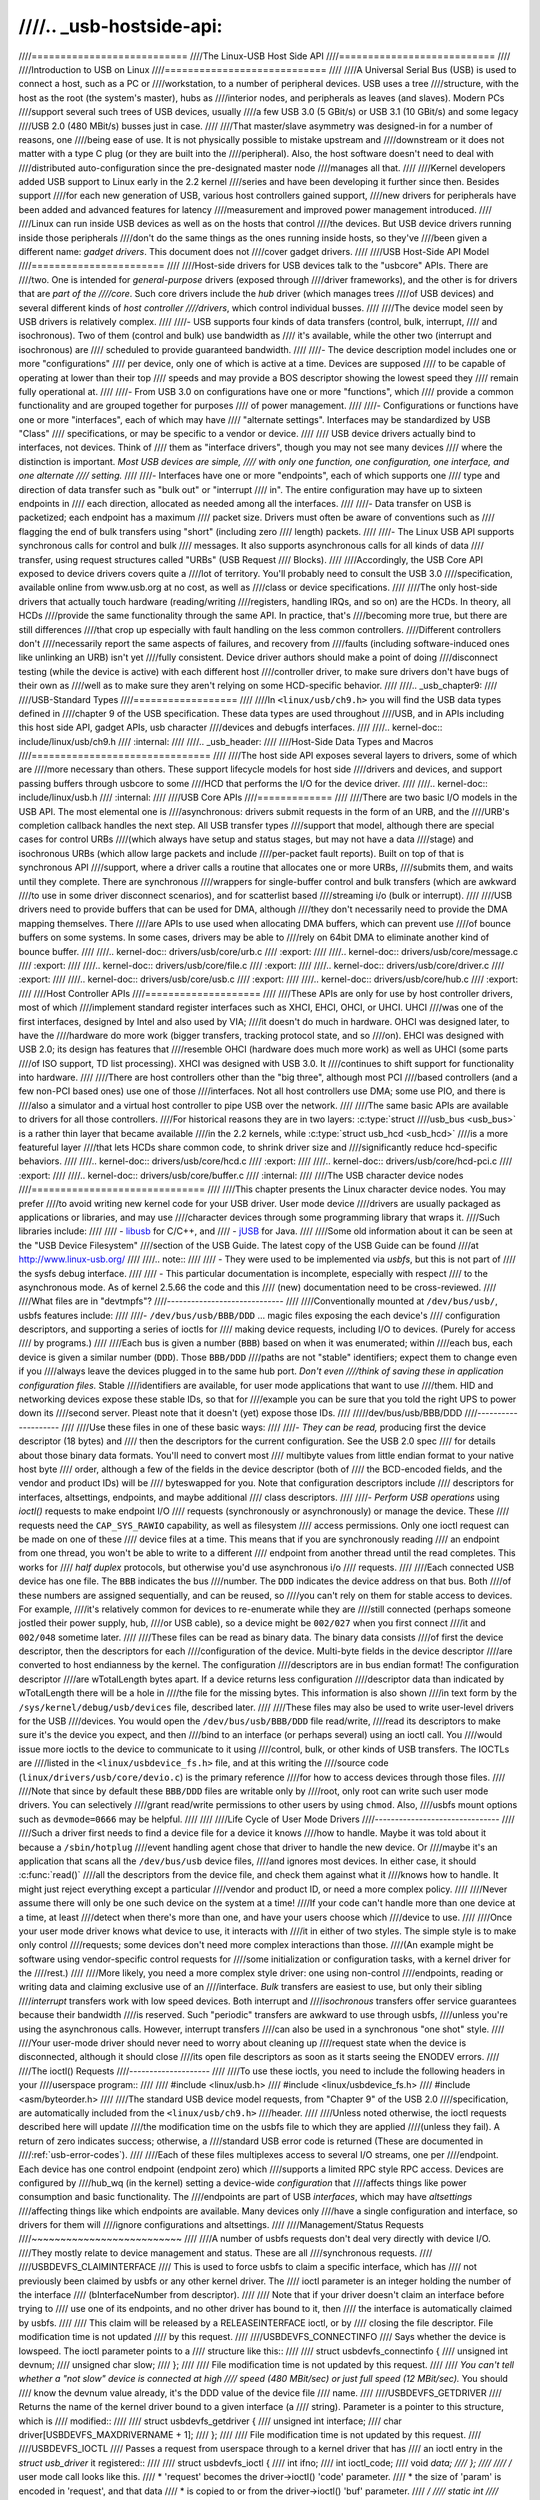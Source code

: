 ////.. _usb-hostside-api:
////
////===========================
////The Linux-USB Host Side API
////===========================
////
////Introduction to USB on Linux
////============================
////
////A Universal Serial Bus (USB) is used to connect a host, such as a PC or
////workstation, to a number of peripheral devices. USB uses a tree
////structure, with the host as the root (the system's master), hubs as
////interior nodes, and peripherals as leaves (and slaves). Modern PCs
////support several such trees of USB devices, usually
////a few USB 3.0 (5 GBit/s) or USB 3.1 (10 GBit/s) and some legacy
////USB 2.0 (480 MBit/s) busses just in case.
////
////That master/slave asymmetry was designed-in for a number of reasons, one
////being ease of use. It is not physically possible to mistake upstream and
////downstream or it does not matter with a type C plug (or they are built into the
////peripheral). Also, the host software doesn't need to deal with
////distributed auto-configuration since the pre-designated master node
////manages all that.
////
////Kernel developers added USB support to Linux early in the 2.2 kernel
////series and have been developing it further since then. Besides support
////for each new generation of USB, various host controllers gained support,
////new drivers for peripherals have been added and advanced features for latency
////measurement and improved power management introduced.
////
////Linux can run inside USB devices as well as on the hosts that control
////the devices. But USB device drivers running inside those peripherals
////don't do the same things as the ones running inside hosts, so they've
////been given a different name: *gadget drivers*. This document does not
////cover gadget drivers.
////
////USB Host-Side API Model
////=======================
////
////Host-side drivers for USB devices talk to the "usbcore" APIs. There are
////two. One is intended for *general-purpose* drivers (exposed through
////driver frameworks), and the other is for drivers that are *part of the
////core*. Such core drivers include the *hub* driver (which manages trees
////of USB devices) and several different kinds of *host controller
////drivers*, which control individual busses.
////
////The device model seen by USB drivers is relatively complex.
////
////-  USB supports four kinds of data transfers (control, bulk, interrupt,
////   and isochronous). Two of them (control and bulk) use bandwidth as
////   it's available, while the other two (interrupt and isochronous) are
////   scheduled to provide guaranteed bandwidth.
////
////-  The device description model includes one or more "configurations"
////   per device, only one of which is active at a time. Devices are supposed
////   to be capable of operating at lower than their top
////   speeds and may provide a BOS descriptor showing the lowest speed they
////   remain fully operational at.
////
////-  From USB 3.0 on configurations have one or more "functions", which
////   provide a common functionality and are grouped together for purposes
////   of power management.
////
////-  Configurations or functions have one or more "interfaces", each of which may have
////   "alternate settings". Interfaces may be standardized by USB "Class"
////   specifications, or may be specific to a vendor or device.
////
////   USB device drivers actually bind to interfaces, not devices. Think of
////   them as "interface drivers", though you may not see many devices
////   where the distinction is important. *Most USB devices are simple,
////   with only one function, one configuration, one interface, and one alternate
////   setting.*
////
////-  Interfaces have one or more "endpoints", each of which supports one
////   type and direction of data transfer such as "bulk out" or "interrupt
////   in". The entire configuration may have up to sixteen endpoints in
////   each direction, allocated as needed among all the interfaces.
////
////-  Data transfer on USB is packetized; each endpoint has a maximum
////   packet size. Drivers must often be aware of conventions such as
////   flagging the end of bulk transfers using "short" (including zero
////   length) packets.
////
////-  The Linux USB API supports synchronous calls for control and bulk
////   messages. It also supports asynchronous calls for all kinds of data
////   transfer, using request structures called "URBs" (USB Request
////   Blocks).
////
////Accordingly, the USB Core API exposed to device drivers covers quite a
////lot of territory. You'll probably need to consult the USB 3.0
////specification, available online from www.usb.org at no cost, as well as
////class or device specifications.
////
////The only host-side drivers that actually touch hardware (reading/writing
////registers, handling IRQs, and so on) are the HCDs. In theory, all HCDs
////provide the same functionality through the same API. In practice, that's
////becoming more true, but there are still differences
////that crop up especially with fault handling on the less common controllers.
////Different controllers don't
////necessarily report the same aspects of failures, and recovery from
////faults (including software-induced ones like unlinking an URB) isn't yet
////fully consistent. Device driver authors should make a point of doing
////disconnect testing (while the device is active) with each different host
////controller driver, to make sure drivers don't have bugs of their own as
////well as to make sure they aren't relying on some HCD-specific behavior.
////
////.. _usb_chapter9:
////
////USB-Standard Types
////==================
////
////In ``<linux/usb/ch9.h>`` you will find the USB data types defined in
////chapter 9 of the USB specification. These data types are used throughout
////USB, and in APIs including this host side API, gadget APIs, usb character
////devices and debugfs interfaces.
////
////.. kernel-doc:: include/linux/usb/ch9.h
////   :internal:
////
////.. _usb_header:
////
////Host-Side Data Types and Macros
////===============================
////
////The host side API exposes several layers to drivers, some of which are
////more necessary than others. These support lifecycle models for host side
////drivers and devices, and support passing buffers through usbcore to some
////HCD that performs the I/O for the device driver.
////
////.. kernel-doc:: include/linux/usb.h
////   :internal:
////
////USB Core APIs
////=============
////
////There are two basic I/O models in the USB API. The most elemental one is
////asynchronous: drivers submit requests in the form of an URB, and the
////URB's completion callback handles the next step. All USB transfer types
////support that model, although there are special cases for control URBs
////(which always have setup and status stages, but may not have a data
////stage) and isochronous URBs (which allow large packets and include
////per-packet fault reports). Built on top of that is synchronous API
////support, where a driver calls a routine that allocates one or more URBs,
////submits them, and waits until they complete. There are synchronous
////wrappers for single-buffer control and bulk transfers (which are awkward
////to use in some driver disconnect scenarios), and for scatterlist based
////streaming i/o (bulk or interrupt).
////
////USB drivers need to provide buffers that can be used for DMA, although
////they don't necessarily need to provide the DMA mapping themselves. There
////are APIs to use used when allocating DMA buffers, which can prevent use
////of bounce buffers on some systems. In some cases, drivers may be able to
////rely on 64bit DMA to eliminate another kind of bounce buffer.
////
////.. kernel-doc:: drivers/usb/core/urb.c
////   :export:
////
////.. kernel-doc:: drivers/usb/core/message.c
////   :export:
////
////.. kernel-doc:: drivers/usb/core/file.c
////   :export:
////
////.. kernel-doc:: drivers/usb/core/driver.c
////   :export:
////
////.. kernel-doc:: drivers/usb/core/usb.c
////   :export:
////
////.. kernel-doc:: drivers/usb/core/hub.c
////   :export:
////
////Host Controller APIs
////====================
////
////These APIs are only for use by host controller drivers, most of which
////implement standard register interfaces such as XHCI, EHCI, OHCI, or UHCI. UHCI
////was one of the first interfaces, designed by Intel and also used by VIA;
////it doesn't do much in hardware. OHCI was designed later, to have the
////hardware do more work (bigger transfers, tracking protocol state, and so
////on). EHCI was designed with USB 2.0; its design has features that
////resemble OHCI (hardware does much more work) as well as UHCI (some parts
////of ISO support, TD list processing). XHCI was designed with USB 3.0. It
////continues to shift support for functionality into hardware.
////
////There are host controllers other than the "big three", although most PCI
////based controllers (and a few non-PCI based ones) use one of those
////interfaces. Not all host controllers use DMA; some use PIO, and there is
////also a simulator and a virtual host controller to pipe USB over the network.
////
////The same basic APIs are available to drivers for all those controllers.
////For historical reasons they are in two layers: :c:type:`struct
////usb_bus <usb_bus>` is a rather thin layer that became available
////in the 2.2 kernels, while :c:type:`struct usb_hcd <usb_hcd>`
////is a more featureful layer
////that lets HCDs share common code, to shrink driver size and
////significantly reduce hcd-specific behaviors.
////
////.. kernel-doc:: drivers/usb/core/hcd.c
////   :export:
////
////.. kernel-doc:: drivers/usb/core/hcd-pci.c
////   :export:
////
////.. kernel-doc:: drivers/usb/core/buffer.c
////   :internal:
////
////The USB character device nodes
////==============================
////
////This chapter presents the Linux character device nodes. You may prefer
////to avoid writing new kernel code for your USB driver. User mode device
////drivers are usually packaged as applications or libraries, and may use
////character devices through some programming library that wraps it.
////Such libraries include:
////
//// - `libusb <http://libusb.sourceforge.net>`__ for C/C++, and
//// - `jUSB <http://jUSB.sourceforge.net>`__ for Java.
////
////Some old information about it can be seen at the "USB Device Filesystem"
////section of the USB Guide. The latest copy of the USB Guide can be found
////at http://www.linux-usb.org/
////
////.. note::
////
////  - They were used to be implemented via *usbfs*, but this is not part of
////    the sysfs debug interface.
////
////   - This particular documentation is incomplete, especially with respect
////     to the asynchronous mode. As of kernel 2.5.66 the code and this
////     (new) documentation need to be cross-reviewed.
////
////What files are in "devtmpfs"?
////-----------------------------
////
////Conventionally mounted at ``/dev/bus/usb/``, usbfs features include:
////
////-  ``/dev/bus/usb/BBB/DDD`` ... magic files exposing the each device's
////   configuration descriptors, and supporting a series of ioctls for
////   making device requests, including I/O to devices. (Purely for access
////   by programs.)
////
////Each bus is given a number (``BBB``) based on when it was enumerated; within
////each bus, each device is given a similar number (``DDD``). Those ``BBB/DDD``
////paths are not "stable" identifiers; expect them to change even if you
////always leave the devices plugged in to the same hub port. *Don't even
////think of saving these in application configuration files.* Stable
////identifiers are available, for user mode applications that want to use
////them. HID and networking devices expose these stable IDs, so that for
////example you can be sure that you told the right UPS to power down its
////second server. Pleast note that it doesn't (yet) expose those IDs.
////
/////dev/bus/usb/BBB/DDD
////--------------------
////
////Use these files in one of these basic ways:
////
////- *They can be read,* producing first the device descriptor (18 bytes) and
////  then the descriptors for the current configuration. See the USB 2.0 spec
////  for details about those binary data formats. You'll need to convert most
////  multibyte values from little endian format to your native host byte
////  order, although a few of the fields in the device descriptor (both of
////  the BCD-encoded fields, and the vendor and product IDs) will be
////  byteswapped for you. Note that configuration descriptors include
////  descriptors for interfaces, altsettings, endpoints, and maybe additional
////  class descriptors.
////
////- *Perform USB operations* using *ioctl()* requests to make endpoint I/O
////  requests (synchronously or asynchronously) or manage the device. These
////  requests need the ``CAP_SYS_RAWIO`` capability, as well as filesystem
////  access permissions. Only one ioctl request can be made on one of these
////  device files at a time. This means that if you are synchronously reading
////  an endpoint from one thread, you won't be able to write to a different
////  endpoint from another thread until the read completes. This works for
////  *half duplex* protocols, but otherwise you'd use asynchronous i/o
////  requests.
////
////Each connected USB device has one file.  The ``BBB`` indicates the bus
////number.  The ``DDD`` indicates the device address on that bus.  Both
////of these numbers are assigned sequentially, and can be reused, so
////you can't rely on them for stable access to devices.  For example,
////it's relatively common for devices to re-enumerate while they are
////still connected (perhaps someone jostled their power supply, hub,
////or USB cable), so a device might be ``002/027`` when you first connect
////it and ``002/048`` sometime later.
////
////These files can be read as binary data.  The binary data consists
////of first the device descriptor, then the descriptors for each
////configuration of the device.  Multi-byte fields in the device descriptor
////are converted to host endianness by the kernel.  The configuration
////descriptors are in bus endian format! The configuration descriptor
////are wTotalLength bytes apart. If a device returns less configuration
////descriptor data than indicated by wTotalLength there will be a hole in
////the file for the missing bytes.  This information is also shown
////in text form by the ``/sys/kernel/debug/usb/devices`` file, described later.
////
////These files may also be used to write user-level drivers for the USB
////devices.  You would open the ``/dev/bus/usb/BBB/DDD`` file read/write,
////read its descriptors to make sure it's the device you expect, and then
////bind to an interface (or perhaps several) using an ioctl call.  You
////would issue more ioctls to the device to communicate to it using
////control, bulk, or other kinds of USB transfers.  The IOCTLs are
////listed in the ``<linux/usbdevice_fs.h>`` file, and at this writing the
////source code (``linux/drivers/usb/core/devio.c``) is the primary reference
////for how to access devices through those files.
////
////Note that since by default these ``BBB/DDD`` files are writable only by
////root, only root can write such user mode drivers.  You can selectively
////grant read/write permissions to other users by using ``chmod``.  Also,
////usbfs mount options such as ``devmode=0666`` may be helpful.
////
////
////Life Cycle of User Mode Drivers
////-------------------------------
////
////Such a driver first needs to find a device file for a device it knows
////how to handle. Maybe it was told about it because a ``/sbin/hotplug``
////event handling agent chose that driver to handle the new device. Or
////maybe it's an application that scans all the ``/dev/bus/usb`` device files,
////and ignores most devices. In either case, it should :c:func:`read()`
////all the descriptors from the device file, and check them against what it
////knows how to handle. It might just reject everything except a particular
////vendor and product ID, or need a more complex policy.
////
////Never assume there will only be one such device on the system at a time!
////If your code can't handle more than one device at a time, at least
////detect when there's more than one, and have your users choose which
////device to use.
////
////Once your user mode driver knows what device to use, it interacts with
////it in either of two styles. The simple style is to make only control
////requests; some devices don't need more complex interactions than those.
////(An example might be software using vendor-specific control requests for
////some initialization or configuration tasks, with a kernel driver for the
////rest.)
////
////More likely, you need a more complex style driver: one using non-control
////endpoints, reading or writing data and claiming exclusive use of an
////interface. *Bulk* transfers are easiest to use, but only their sibling
////*interrupt* transfers work with low speed devices. Both interrupt and
////*isochronous* transfers offer service guarantees because their bandwidth
////is reserved. Such "periodic" transfers are awkward to use through usbfs,
////unless you're using the asynchronous calls. However, interrupt transfers
////can also be used in a synchronous "one shot" style.
////
////Your user-mode driver should never need to worry about cleaning up
////request state when the device is disconnected, although it should close
////its open file descriptors as soon as it starts seeing the ENODEV errors.
////
////The ioctl() Requests
////--------------------
////
////To use these ioctls, you need to include the following headers in your
////userspace program::
////
////    #include <linux/usb.h>
////    #include <linux/usbdevice_fs.h>
////    #include <asm/byteorder.h>
////
////The standard USB device model requests, from "Chapter 9" of the USB 2.0
////specification, are automatically included from the ``<linux/usb/ch9.h>``
////header.
////
////Unless noted otherwise, the ioctl requests described here will update
////the modification time on the usbfs file to which they are applied
////(unless they fail). A return of zero indicates success; otherwise, a
////standard USB error code is returned (These are documented in
////:ref:`usb-error-codes`).
////
////Each of these files multiplexes access to several I/O streams, one per
////endpoint. Each device has one control endpoint (endpoint zero) which
////supports a limited RPC style RPC access. Devices are configured by
////hub_wq (in the kernel) setting a device-wide *configuration* that
////affects things like power consumption and basic functionality. The
////endpoints are part of USB *interfaces*, which may have *altsettings*
////affecting things like which endpoints are available. Many devices only
////have a single configuration and interface, so drivers for them will
////ignore configurations and altsettings.
////
////Management/Status Requests
////~~~~~~~~~~~~~~~~~~~~~~~~~~
////
////A number of usbfs requests don't deal very directly with device I/O.
////They mostly relate to device management and status. These are all
////synchronous requests.
////
////USBDEVFS_CLAIMINTERFACE
////    This is used to force usbfs to claim a specific interface, which has
////    not previously been claimed by usbfs or any other kernel driver. The
////    ioctl parameter is an integer holding the number of the interface
////    (bInterfaceNumber from descriptor).
////
////    Note that if your driver doesn't claim an interface before trying to
////    use one of its endpoints, and no other driver has bound to it, then
////    the interface is automatically claimed by usbfs.
////
////    This claim will be released by a RELEASEINTERFACE ioctl, or by
////    closing the file descriptor. File modification time is not updated
////    by this request.
////
////USBDEVFS_CONNECTINFO
////    Says whether the device is lowspeed. The ioctl parameter points to a
////    structure like this::
////
////	struct usbdevfs_connectinfo {
////		unsigned int   devnum;
////		unsigned char  slow;
////	};
////
////    File modification time is not updated by this request.
////
////    *You can't tell whether a "not slow" device is connected at high
////    speed (480 MBit/sec) or just full speed (12 MBit/sec).* You should
////    know the devnum value already, it's the DDD value of the device file
////    name.
////
////USBDEVFS_GETDRIVER
////    Returns the name of the kernel driver bound to a given interface (a
////    string). Parameter is a pointer to this structure, which is
////    modified::
////
////	struct usbdevfs_getdriver {
////		unsigned int  interface;
////		char          driver[USBDEVFS_MAXDRIVERNAME + 1];
////	};
////
////    File modification time is not updated by this request.
////
////USBDEVFS_IOCTL
////    Passes a request from userspace through to a kernel driver that has
////    an ioctl entry in the *struct usb_driver* it registered::
////
////	struct usbdevfs_ioctl {
////		int     ifno;
////		int     ioctl_code;
////		void    *data;
////	};
////
////	/* user mode call looks like this.
////	 * 'request' becomes the driver->ioctl() 'code' parameter.
////	 * the size of 'param' is encoded in 'request', and that data
////	 * is copied to or from the driver->ioctl() 'buf' parameter.
////	 */
////	static int
////	usbdev_ioctl (int fd, int ifno, unsigned request, void *param)
////	{
////		struct usbdevfs_ioctl   wrapper;
////
////		wrapper.ifno = ifno;
////		wrapper.ioctl_code = request;
////		wrapper.data = param;
////
////		return ioctl (fd, USBDEVFS_IOCTL, &wrapper);
////	}
////
////    File modification time is not updated by this request.
////
////    This request lets kernel drivers talk to user mode code through
////    filesystem operations even when they don't create a character or
////    block special device. It's also been used to do things like ask
////    devices what device special file should be used. Two pre-defined
////    ioctls are used to disconnect and reconnect kernel drivers, so that
////    user mode code can completely manage binding and configuration of
////    devices.
////
////USBDEVFS_RELEASEINTERFACE
////    This is used to release the claim usbfs made on interface, either
////    implicitly or because of a USBDEVFS_CLAIMINTERFACE call, before the
////    file descriptor is closed. The ioctl parameter is an integer holding
////    the number of the interface (bInterfaceNumber from descriptor); File
////    modification time is not updated by this request.
////
////    .. warning::
////
////	*No security check is made to ensure that the task which made
////	the claim is the one which is releasing it. This means that user
////	mode driver may interfere other ones.*
////
////USBDEVFS_RESETEP
////    Resets the data toggle value for an endpoint (bulk or interrupt) to
////    DATA0. The ioctl parameter is an integer endpoint number (1 to 15,
////    as identified in the endpoint descriptor), with USB_DIR_IN added
////    if the device's endpoint sends data to the host.
////
////    .. Warning::
////
////	*Avoid using this request. It should probably be removed.* Using
////	it typically means the device and driver will lose toggle
////	synchronization. If you really lost synchronization, you likely
////	need to completely handshake with the device, using a request
////	like CLEAR_HALT or SET_INTERFACE.
////
////USBDEVFS_DROP_PRIVILEGES
////    This is used to relinquish the ability to do certain operations
////    which are considered to be privileged on a usbfs file descriptor.
////    This includes claiming arbitrary interfaces, resetting a device on
////    which there are currently claimed interfaces from other users, and
////    issuing USBDEVFS_IOCTL calls. The ioctl parameter is a 32 bit mask
////    of interfaces the user is allowed to claim on this file descriptor.
////    You may issue this ioctl more than one time to narrow said mask.
////
////Synchronous I/O Support
////~~~~~~~~~~~~~~~~~~~~~~~
////
////Synchronous requests involve the kernel blocking until the user mode
////request completes, either by finishing successfully or by reporting an
////error. In most cases this is the simplest way to use usbfs, although as
////noted above it does prevent performing I/O to more than one endpoint at
////a time.
////
////USBDEVFS_BULK
////    Issues a bulk read or write request to the device. The ioctl
////    parameter is a pointer to this structure::
////
////	struct usbdevfs_bulktransfer {
////		unsigned int  ep;
////		unsigned int  len;
////		unsigned int  timeout; /* in milliseconds */
////		void          *data;
////	};
////
////    The ``ep`` value identifies a bulk endpoint number (1 to 15, as
////    identified in an endpoint descriptor), masked with USB_DIR_IN when
////    referring to an endpoint which sends data to the host from the
////    device. The length of the data buffer is identified by ``len``; Recent
////    kernels support requests up to about 128KBytes. *FIXME say how read
////    length is returned, and how short reads are handled.*.
////
////USBDEVFS_CLEAR_HALT
////    Clears endpoint halt (stall) and resets the endpoint toggle. This is
////    only meaningful for bulk or interrupt endpoints. The ioctl parameter
////    is an integer endpoint number (1 to 15, as identified in an endpoint
////    descriptor), masked with USB_DIR_IN when referring to an endpoint
////    which sends data to the host from the device.
////
////    Use this on bulk or interrupt endpoints which have stalled,
////    returning ``-EPIPE`` status to a data transfer request. Do not issue
////    the control request directly, since that could invalidate the host's
////    record of the data toggle.
////
////USBDEVFS_CONTROL
////    Issues a control request to the device. The ioctl parameter points
////    to a structure like this::
////
////	struct usbdevfs_ctrltransfer {
////		__u8   bRequestType;
////		__u8   bRequest;
////		__u16  wValue;
////		__u16  wIndex;
////		__u16  wLength;
////		__u32  timeout;  /* in milliseconds */
////		void   *data;
////	};
////
////    The first eight bytes of this structure are the contents of the
////    SETUP packet to be sent to the device; see the USB 2.0 specification
////    for details. The bRequestType value is composed by combining a
////    ``USB_TYPE_*`` value, a ``USB_DIR_*`` value, and a ``USB_RECIP_*``
////    value (from ``linux/usb.h``). If wLength is nonzero, it describes
////    the length of the data buffer, which is either written to the device
////    (USB_DIR_OUT) or read from the device (USB_DIR_IN).
////
////    At this writing, you can't transfer more than 4 KBytes of data to or
////    from a device; usbfs has a limit, and some host controller drivers
////    have a limit. (That's not usually a problem.) *Also* there's no way
////    to say it's not OK to get a short read back from the device.
////
////USBDEVFS_RESET
////    Does a USB level device reset. The ioctl parameter is ignored. After
////    the reset, this rebinds all device interfaces. File modification
////    time is not updated by this request.
////
////.. warning::
////
////	*Avoid using this call* until some usbcore bugs get fixed, since
////	it does not fully synchronize device, interface, and driver (not
////	just usbfs) state.
////
////USBDEVFS_SETINTERFACE
////    Sets the alternate setting for an interface. The ioctl parameter is
////    a pointer to a structure like this::
////
////	struct usbdevfs_setinterface {
////		unsigned int  interface;
////		unsigned int  altsetting;
////	};
////
////    File modification time is not updated by this request.
////
////    Those struct members are from some interface descriptor applying to
////    the current configuration. The interface number is the
////    bInterfaceNumber value, and the altsetting number is the
////    bAlternateSetting value. (This resets each endpoint in the
////    interface.)
////
////USBDEVFS_SETCONFIGURATION
////    Issues the :c:func:`usb_set_configuration()` call for the
////    device. The parameter is an integer holding the number of a
////    configuration (bConfigurationValue from descriptor). File
////    modification time is not updated by this request.
////
////.. warning::
////
////	*Avoid using this call* until some usbcore bugs get fixed, since
////	it does not fully synchronize device, interface, and driver (not
////	just usbfs) state.
////
////Asynchronous I/O Support
////~~~~~~~~~~~~~~~~~~~~~~~~
////
////As mentioned above, there are situations where it may be important to
////initiate concurrent operations from user mode code. This is particularly
////important for periodic transfers (interrupt and isochronous), but it can
////be used for other kinds of USB requests too. In such cases, the
////asynchronous requests described here are essential. Rather than
////submitting one request and having the kernel block until it completes,
////the blocking is separate.
////
////These requests are packaged into a structure that resembles the URB used
////by kernel device drivers. (No POSIX Async I/O support here, sorry.) It
////identifies the endpoint type (``USBDEVFS_URB_TYPE_*``), endpoint
////(number, masked with USB_DIR_IN as appropriate), buffer and length,
////and a user "context" value serving to uniquely identify each request.
////(It's usually a pointer to per-request data.) Flags can modify requests
////(not as many as supported for kernel drivers).
////
////Each request can specify a realtime signal number (between SIGRTMIN and
////SIGRTMAX, inclusive) to request a signal be sent when the request
////completes.
////
////When usbfs returns these urbs, the status value is updated, and the
////buffer may have been modified. Except for isochronous transfers, the
////actual_length is updated to say how many bytes were transferred; if the
////USBDEVFS_URB_DISABLE_SPD flag is set ("short packets are not OK"), if
////fewer bytes were read than were requested then you get an error report::
////
////    struct usbdevfs_iso_packet_desc {
////	    unsigned int                     length;
////	    unsigned int                     actual_length;
////	    unsigned int                     status;
////    };
////
////    struct usbdevfs_urb {
////	    unsigned char                    type;
////	    unsigned char                    endpoint;
////	    int                              status;
////	    unsigned int                     flags;
////	    void                             *buffer;
////	    int                              buffer_length;
////	    int                              actual_length;
////	    int                              start_frame;
////	    int                              number_of_packets;
////	    int                              error_count;
////	    unsigned int                     signr;
////	    void                             *usercontext;
////	    struct usbdevfs_iso_packet_desc  iso_frame_desc[];
////    };
////
////For these asynchronous requests, the file modification time reflects
////when the request was initiated. This contrasts with their use with the
////synchronous requests, where it reflects when requests complete.
////
////USBDEVFS_DISCARDURB
////    *TBS* File modification time is not updated by this request.
////
////USBDEVFS_DISCSIGNAL
////    *TBS* File modification time is not updated by this request.
////
////USBDEVFS_REAPURB
////    *TBS* File modification time is not updated by this request.
////
////USBDEVFS_REAPURBNDELAY
////    *TBS* File modification time is not updated by this request.
////
////USBDEVFS_SUBMITURB
////    *TBS*
////
////The USB devices
////===============
////
////The USB devices are now exported via debugfs:
////
////-  ``/sys/kernel/debug/usb/devices`` ... a text file showing each of the USB
////   devices on known to the kernel, and their configuration descriptors.
////   You can also poll() this to learn about new devices.
////
/////sys/kernel/debug/usb/devices
////-----------------------------
////
////This file is handy for status viewing tools in user mode, which can scan
////the text format and ignore most of it. More detailed device status
////(including class and vendor status) is available from device-specific
////files. For information about the current format of this file, see the
////``Documentation/usb/proc_usb_info.txt`` file in your Linux kernel
////sources.
////
////This file, in combination with the poll() system call, can also be used
////to detect when devices are added or removed::
////
////    int fd;
////    struct pollfd pfd;
////
////    fd = open("/sys/kernel/debug/usb/devices", O_RDONLY);
////    pfd = { fd, POLLIN, 0 };
////    for (;;) {
////	/* The first time through, this call will return immediately. */
////	poll(&pfd, 1, -1);
////
////	/* To see what's changed, compare the file's previous and current
////	   contents or scan the filesystem.  (Scanning is more precise.) */
////    }
////
////Note that this behavior is intended to be used for informational and
////debug purposes. It would be more appropriate to use programs such as
////udev or HAL to initialize a device or start a user-mode helper program,
////for instance.
////
////In this file, each device's output has multiple lines of ASCII output.
////
////I made it ASCII instead of binary on purpose, so that someone
////can obtain some useful data from it without the use of an
////auxiliary program.  However, with an auxiliary program, the numbers
////in the first 4 columns of each ``T:`` line (topology info:
////Lev, Prnt, Port, Cnt) can be used to build a USB topology diagram.
////
////Each line is tagged with a one-character ID for that line::
////
////	T = Topology (etc.)
////	B = Bandwidth (applies only to USB host controllers, which are
////	virtualized as root hubs)
////	D = Device descriptor info.
////	P = Product ID info. (from Device descriptor, but they won't fit
////	together on one line)
////	S = String descriptors.
////	C = Configuration descriptor info. (* = active configuration)
////	I = Interface descriptor info.
////	E = Endpoint descriptor info.
////
/////sys/kernel/debug/usb/devices output format
////~~~~~~~~~~~~~~~~~~~~~~~~~~~~~~~~~~~~~~~~~~~
////
////Legend::
////  d = decimal number (may have leading spaces or 0's)
////  x = hexadecimal number (may have leading spaces or 0's)
////  s = string
////
////
////
////Topology info
////^^^^^^^^^^^^^
////
////::
////
////	T:  Bus=dd Lev=dd Prnt=dd Port=dd Cnt=dd Dev#=ddd Spd=dddd MxCh=dd
////	|   |      |      |       |       |      |        |        |__MaxChildren
////	|   |      |      |       |       |      |        |__Device Speed in Mbps
////	|   |      |      |       |       |      |__DeviceNumber
////	|   |      |      |       |       |__Count of devices at this level
////	|   |      |      |       |__Connector/Port on Parent for this device
////	|   |      |      |__Parent DeviceNumber
////	|   |      |__Level in topology for this bus
////	|   |__Bus number
////	|__Topology info tag
////
////Speed may be:
////
////	======= ======================================================
////	1.5	Mbit/s for low speed USB
////	12	Mbit/s for full speed USB
////	480	Mbit/s for high speed USB (added for USB 2.0);
////		also used for Wireless USB, which has no fixed speed
////	5000	Mbit/s for SuperSpeed USB (added for USB 3.0)
////	======= ======================================================
////
////For reasons lost in the mists of time, the Port number is always
////too low by 1.  For example, a device plugged into port 4 will
////show up with ``Port=03``.
////
////Bandwidth info
////^^^^^^^^^^^^^^
////
////::
////
////	B:  Alloc=ddd/ddd us (xx%), #Int=ddd, #Iso=ddd
////	|   |                       |         |__Number of isochronous requests
////	|   |                       |__Number of interrupt requests
////	|   |__Total Bandwidth allocated to this bus
////	|__Bandwidth info tag
////
////Bandwidth allocation is an approximation of how much of one frame
////(millisecond) is in use.  It reflects only periodic transfers, which
////are the only transfers that reserve bandwidth.  Control and bulk
////transfers use all other bandwidth, including reserved bandwidth that
////is not used for transfers (such as for short packets).
////
////The percentage is how much of the "reserved" bandwidth is scheduled by
////those transfers.  For a low or full speed bus (loosely, "USB 1.1"),
////90% of the bus bandwidth is reserved.  For a high speed bus (loosely,
////"USB 2.0") 80% is reserved.
////
////
////Device descriptor info & Product ID info
////^^^^^^^^^^^^^^^^^^^^^^^^^^^^^^^^^^^^^^^^
////
////::
////
////	D:  Ver=x.xx Cls=xx(s) Sub=xx Prot=xx MxPS=dd #Cfgs=dd
////	P:  Vendor=xxxx ProdID=xxxx Rev=xx.xx
////
////where::
////
////	D:  Ver=x.xx Cls=xx(sssss) Sub=xx Prot=xx MxPS=dd #Cfgs=dd
////	|   |        |             |      |       |       |__NumberConfigurations
////	|   |        |             |      |       |__MaxPacketSize of Default Endpoint
////	|   |        |             |      |__DeviceProtocol
////	|   |        |             |__DeviceSubClass
////	|   |        |__DeviceClass
////	|   |__Device USB version
////	|__Device info tag #1
////
////where::
////
////	P:  Vendor=xxxx ProdID=xxxx Rev=xx.xx
////	|   |           |           |__Product revision number
////	|   |           |__Product ID code
////	|   |__Vendor ID code
////	|__Device info tag #2
////
////
////String descriptor info
////^^^^^^^^^^^^^^^^^^^^^^
////::
////
////	S:  Manufacturer=ssss
////	|   |__Manufacturer of this device as read from the device.
////	|      For USB host controller drivers (virtual root hubs) this may
////	|      be omitted, or (for newer drivers) will identify the kernel
////	|      version and the driver which provides this hub emulation.
////	|__String info tag
////
////	S:  Product=ssss
////	|   |__Product description of this device as read from the device.
////	|      For older USB host controller drivers (virtual root hubs) this
////	|      indicates the driver; for newer ones, it's a product (and vendor)
////	|      description that often comes from the kernel's PCI ID database.
////	|__String info tag
////
////	S:  SerialNumber=ssss
////	|   |__Serial Number of this device as read from the device.
////	|      For USB host controller drivers (virtual root hubs) this is
////	|      some unique ID, normally a bus ID (address or slot name) that
////	|      can't be shared with any other device.
////	|__String info tag
////
////
////
////Configuration descriptor info
////^^^^^^^^^^^^^^^^^^^^^^^^^^^^^
////::
////
////	C:* #Ifs=dd Cfg#=dd Atr=xx MPwr=dddmA
////	| | |       |       |      |__MaxPower in mA
////	| | |       |       |__Attributes
////	| | |       |__ConfiguratioNumber
////	| | |__NumberOfInterfaces
////	| |__ "*" indicates the active configuration (others are " ")
////	|__Config info tag
////
////USB devices may have multiple configurations, each of which act
////rather differently.  For example, a bus-powered configuration
////might be much less capable than one that is self-powered.  Only
////one device configuration can be active at a time; most devices
////have only one configuration.
////
////Each configuration consists of one or more interfaces.  Each
////interface serves a distinct "function", which is typically bound
////to a different USB device driver.  One common example is a USB
////speaker with an audio interface for playback, and a HID interface
////for use with software volume control.
////
////Interface descriptor info (can be multiple per Config)
////^^^^^^^^^^^^^^^^^^^^^^^^^^^^^^^^^^^^^^^^^^^^^^^^^^^^^^
////::
////
////	I:* If#=dd Alt=dd #EPs=dd Cls=xx(sssss) Sub=xx Prot=xx Driver=ssss
////	| | |      |      |       |             |      |       |__Driver name
////	| | |      |      |       |             |      |          or "(none)"
////	| | |      |      |       |             |      |__InterfaceProtocol
////	| | |      |      |       |             |__InterfaceSubClass
////	| | |      |      |       |__InterfaceClass
////	| | |      |      |__NumberOfEndpoints
////	| | |      |__AlternateSettingNumber
////	| | |__InterfaceNumber
////	| |__ "*" indicates the active altsetting (others are " ")
////	|__Interface info tag
////
////A given interface may have one or more "alternate" settings.
////For example, default settings may not use more than a small
////amount of periodic bandwidth.  To use significant fractions
////of bus bandwidth, drivers must select a non-default altsetting.
////
////Only one setting for an interface may be active at a time, and
////only one driver may bind to an interface at a time.  Most devices
////have only one alternate setting per interface.
////
////
////Endpoint descriptor info (can be multiple per Interface)
////^^^^^^^^^^^^^^^^^^^^^^^^^^^^^^^^^^^^^^^^^^^^^^^^^^^^^^^^
////
////::
////
////	E:  Ad=xx(s) Atr=xx(ssss) MxPS=dddd Ivl=dddss
////	|   |        |            |         |__Interval (max) between transfers
////	|   |        |            |__EndpointMaxPacketSize
////	|   |        |__Attributes(EndpointType)
////	|   |__EndpointAddress(I=In,O=Out)
////	|__Endpoint info tag
////
////The interval is nonzero for all periodic (interrupt or isochronous)
////endpoints.  For high speed endpoints the transfer interval may be
////measured in microseconds rather than milliseconds.
////
////For high speed periodic endpoints, the ``EndpointMaxPacketSize`` reflects
////the per-microframe data transfer size.  For "high bandwidth"
////endpoints, that can reflect two or three packets (for up to
////3KBytes every 125 usec) per endpoint.
////
////With the Linux-USB stack, periodic bandwidth reservations use the
////transfer intervals and sizes provided by URBs, which can be less
////than those found in endpoint descriptor.
////
////Usage examples
////~~~~~~~~~~~~~~
////
////If a user or script is interested only in Topology info, for
////example, use something like ``grep ^T: /sys/kernel/debug/usb/devices``
////for only the Topology lines.  A command like
////``grep -i ^[tdp]: /sys/kernel/debug/usb/devices`` can be used to list
////only the lines that begin with the characters in square brackets,
////where the valid characters are TDPCIE.  With a slightly more able
////script, it can display any selected lines (for example, only T, D,
////and P lines) and change their output format.  (The ``procusb``
////Perl script is the beginning of this idea.  It will list only
////selected lines [selected from TBDPSCIE] or "All" lines from
////``/sys/kernel/debug/usb/devices``.)
////
////The Topology lines can be used to generate a graphic/pictorial
////of the USB devices on a system's root hub.  (See more below
////on how to do this.)
////
////The Interface lines can be used to determine what driver is
////being used for each device, and which altsetting it activated.
////
////The Configuration lines could be used to list maximum power
////(in milliamps) that a system's USB devices are using.
////For example, ``grep ^C: /sys/kernel/debug/usb/devices``.
////
////
////Here's an example, from a system which has a UHCI root hub,
////an external hub connected to the root hub, and a mouse and
////a serial converter connected to the external hub.
////
////::
////
////	T:  Bus=00 Lev=00 Prnt=00 Port=00 Cnt=00 Dev#=  1 Spd=12   MxCh= 2
////	B:  Alloc= 28/900 us ( 3%), #Int=  2, #Iso=  0
////	D:  Ver= 1.00 Cls=09(hub  ) Sub=00 Prot=00 MxPS= 8 #Cfgs=  1
////	P:  Vendor=0000 ProdID=0000 Rev= 0.00
////	S:  Product=USB UHCI Root Hub
////	S:  SerialNumber=dce0
////	C:* #Ifs= 1 Cfg#= 1 Atr=40 MxPwr=  0mA
////	I:  If#= 0 Alt= 0 #EPs= 1 Cls=09(hub  ) Sub=00 Prot=00 Driver=hub
////	E:  Ad=81(I) Atr=03(Int.) MxPS=   8 Ivl=255ms
////
////	T:  Bus=00 Lev=01 Prnt=01 Port=00 Cnt=01 Dev#=  2 Spd=12   MxCh= 4
////	D:  Ver= 1.00 Cls=09(hub  ) Sub=00 Prot=00 MxPS= 8 #Cfgs=  1
////	P:  Vendor=0451 ProdID=1446 Rev= 1.00
////	C:* #Ifs= 1 Cfg#= 1 Atr=e0 MxPwr=100mA
////	I:  If#= 0 Alt= 0 #EPs= 1 Cls=09(hub  ) Sub=00 Prot=00 Driver=hub
////	E:  Ad=81(I) Atr=03(Int.) MxPS=   1 Ivl=255ms
////
////	T:  Bus=00 Lev=02 Prnt=02 Port=00 Cnt=01 Dev#=  3 Spd=1.5  MxCh= 0
////	D:  Ver= 1.00 Cls=00(>ifc ) Sub=00 Prot=00 MxPS= 8 #Cfgs=  1
////	P:  Vendor=04b4 ProdID=0001 Rev= 0.00
////	C:* #Ifs= 1 Cfg#= 1 Atr=80 MxPwr=100mA
////	I:  If#= 0 Alt= 0 #EPs= 1 Cls=03(HID  ) Sub=01 Prot=02 Driver=mouse
////	E:  Ad=81(I) Atr=03(Int.) MxPS=   3 Ivl= 10ms
////
////	T:  Bus=00 Lev=02 Prnt=02 Port=02 Cnt=02 Dev#=  4 Spd=12   MxCh= 0
////	D:  Ver= 1.00 Cls=00(>ifc ) Sub=00 Prot=00 MxPS= 8 #Cfgs=  1
////	P:  Vendor=0565 ProdID=0001 Rev= 1.08
////	S:  Manufacturer=Peracom Networks, Inc.
////	S:  Product=Peracom USB to Serial Converter
////	C:* #Ifs= 1 Cfg#= 1 Atr=a0 MxPwr=100mA
////	I:  If#= 0 Alt= 0 #EPs= 3 Cls=00(>ifc ) Sub=00 Prot=00 Driver=serial
////	E:  Ad=81(I) Atr=02(Bulk) MxPS=  64 Ivl= 16ms
////	E:  Ad=01(O) Atr=02(Bulk) MxPS=  16 Ivl= 16ms
////	E:  Ad=82(I) Atr=03(Int.) MxPS=   8 Ivl=  8ms
////
////
////Selecting only the ``T:`` and ``I:`` lines from this (for example, by using
////``procusb ti``), we have
////
////::
////
////	T:  Bus=00 Lev=00 Prnt=00 Port=00 Cnt=00 Dev#=  1 Spd=12   MxCh= 2
////	T:  Bus=00 Lev=01 Prnt=01 Port=00 Cnt=01 Dev#=  2 Spd=12   MxCh= 4
////	I:  If#= 0 Alt= 0 #EPs= 1 Cls=09(hub  ) Sub=00 Prot=00 Driver=hub
////	T:  Bus=00 Lev=02 Prnt=02 Port=00 Cnt=01 Dev#=  3 Spd=1.5  MxCh= 0
////	I:  If#= 0 Alt= 0 #EPs= 1 Cls=03(HID  ) Sub=01 Prot=02 Driver=mouse
////	T:  Bus=00 Lev=02 Prnt=02 Port=02 Cnt=02 Dev#=  4 Spd=12   MxCh= 0
////	I:  If#= 0 Alt= 0 #EPs= 3 Cls=00(>ifc ) Sub=00 Prot=00 Driver=serial
////
////
////Physically this looks like (or could be converted to)::
////
////                      +------------------+
////                      |  PC/root_hub (12)|   Dev# = 1
////                      +------------------+   (nn) is Mbps.
////    Level 0           |  CN.0   |  CN.1  |   [CN = connector/port #]
////                      +------------------+
////                          /
////                         /
////            +-----------------------+
////  Level 1   | Dev#2: 4-port hub (12)|
////            +-----------------------+
////            |CN.0 |CN.1 |CN.2 |CN.3 |
////            +-----------------------+
////                \           \____________________
////                 \_____                          \
////                       \                          \
////               +--------------------+      +--------------------+
////  Level 2      | Dev# 3: mouse (1.5)|      | Dev# 4: serial (12)|
////               +--------------------+      +--------------------+
////
////
////
////Or, in a more tree-like structure (ports [Connectors] without
////connections could be omitted)::
////
////	PC:  Dev# 1, root hub, 2 ports, 12 Mbps
////	|_ CN.0:  Dev# 2, hub, 4 ports, 12 Mbps
////	     |_ CN.0:  Dev #3, mouse, 1.5 Mbps
////	     |_ CN.1:
////	     |_ CN.2:  Dev #4, serial, 12 Mbps
////	     |_ CN.3:
////	|_ CN.1:
